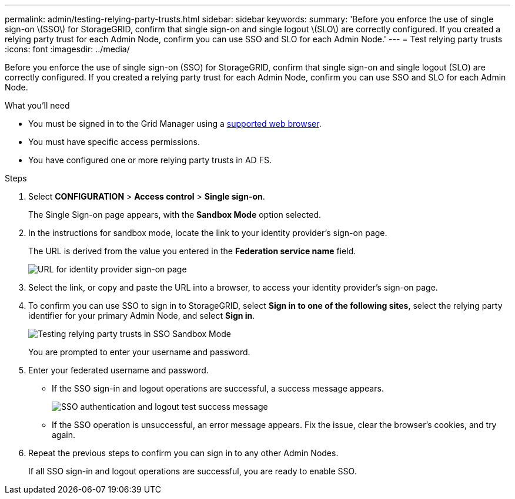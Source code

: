 ---
permalink: admin/testing-relying-party-trusts.html
sidebar: sidebar
keywords:
summary: 'Before you enforce the use of single sign-on \(SSO\) for StorageGRID, confirm that single sign-on and single logout \(SLO\) are correctly configured. If you created a relying party trust for each Admin Node, confirm you can use SSO and SLO for each Admin Node.'
---
= Test relying party trusts
:icons: font
:imagesdir: ../media/

[.lead]
Before you enforce the use of single sign-on (SSO) for StorageGRID, confirm that single sign-on and single logout (SLO) are correctly configured. If you created a relying party trust for each Admin Node, confirm you can use SSO and SLO for each Admin Node.

.What you'll need

* You must be signed in to the Grid Manager using a xref:../admin/web-browser-requirements.adoc[supported web browser].
* You must have specific access permissions.
* You have configured one or more relying party trusts in AD FS.

.Steps

. Select *CONFIGURATION* > *Access control* > *Single sign-on*.
+
The Single Sign-on page appears, with the *Sandbox Mode* option selected.

. In the instructions for sandbox mode, locate the link to your identity provider's sign-on page.
+
The URL is derived from the value you entered in the *Federation service name* field.
+
image::../media/sso_sandbox_mode_url.gif[URL for identity provider sign-on page]

. Select the link, or copy and paste the URL into a browser, to access your identity provider's sign-on page.
. To confirm you can use SSO to sign in to StorageGRID, select *Sign in to one of the following sites*, select the relying party identifier for your primary Admin Node, and select *Sign in*.
+
image::../media/sso_sandbox_mode_testing.gif[Testing relying party trusts in SSO Sandbox Mode]
+
You are prompted to enter your username and password.

. Enter your federated username and password.
 ** If the SSO sign-in and logout operations are successful, a success message appears.
+
image::../media/sso_sandbox_mode_sign_in_success.gif[SSO authentication and logout test success message]

 ** If the SSO operation is unsuccessful, an error message appears. Fix the issue, clear the browser's cookies, and try again.
. Repeat the previous steps to confirm you can sign in to any other Admin Nodes.
+
If all SSO sign-in and logout operations are successful, you are ready to enable SSO.
